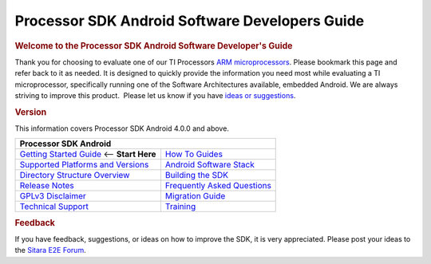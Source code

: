 ***************************************************
Processor SDK Android Software Developers Guide
***************************************************

.. rubric:: **Welcome to the Processor SDK Android Software Developer's
   Guide**
   :name: welcome-to-the-processor-sdk-android-software-developers-guide

Thank you for choosing to evaluate one of our TI Processors `ARM
microprocessors <http://www.ti.com/lsds/ti/dsp/arm.page>`__. Please
bookmark this page and refer back to it as needed. It is designed to
quickly provide the information you need most while evaluating a TI
microprocessor, specifically running one of the Software Architectures
available, embedded Android. We are always striving to improve this
product.  Please let us know if you have `ideas or
suggestions <Overview.html#feedback>`__.

.. rubric:: Version
   :name: version

This information covers Processor SDK Android 4.0.0 and above.

+------------------------------------------------------------------------+-------------------------------------------------------------------------------+
| **Processor SDK Android**                                                                                                                              |
+========================================================================+===============================================================================+
| `Getting Started Guide`_  <-- **Start Here**                           | `How To Guides`_                                                              |
+------------------------------------------------------------------------+-------------------------------------------------------------------------------+
| `Supported Platforms and Versions`_                                    | `Android Software Stack`_                                                     |
+------------------------------------------------------------------------+-------------------------------------------------------------------------------+
| `Directory Structure Overview`_                                        | `Building the SDK`_                                                           |
+------------------------------------------------------------------------+-------------------------------------------------------------------------------+
| `Release Notes`_                                                       | `Frequently Asked Questions`_                                                 |
+------------------------------------------------------------------------+-------------------------------------------------------------------------------+
| `GPLv3 Disclaimer`_                                                    | `Migration Guide`_                                                            |
+------------------------------------------------------------------------+-------------------------------------------------------------------------------+
| `Technical Support`_                                                   | `Training <https://training.ti.com/processor-sdk-training-series>`__          |
+------------------------------------------------------------------------+-------------------------------------------------------------------------------+

.. _Getting Started Guide: Overview.html#processor-sdk-android-getting-started-guide
.. _Supported Platforms and Versions: Release_Specific.html#supported-platforms-and-versions
.. _Release Notes: Release_Specific.html#processor-sdk-android-release-notes
.. _Android Software Stack: Overview.html#software-stack
.. _Migration Guide: Release_Specific.html#migration-guide
.. _Frequently Asked Questions: Processor_SDK_Android_How_To_Guides.html#frequently-asked-questions
.. _GPLv3 Disclaimer: Licenses.html#gplv3-disclaimer
.. _How To Guides: Processor_SDK_Android_How_To_Guides.html
.. _Directory Structure Overview: Overview.html#processor-sdk-android-directory-structure
.. _Building the SDK: Overview.html#processor-sdk-android-building-the-sdk
.. _Technical Support: Overview.html#processor-sdk-technical-support


.. rubric:: Feedback
   :name: feedback

If you have feedback, suggestions, or ideas on how to improve the SDK,
it is very appreciated. Please post your ideas to the `Sitara E2E
Forum <http://e2e.ti.com/support/arm/sitara_arm/f/791.aspx>`__.

